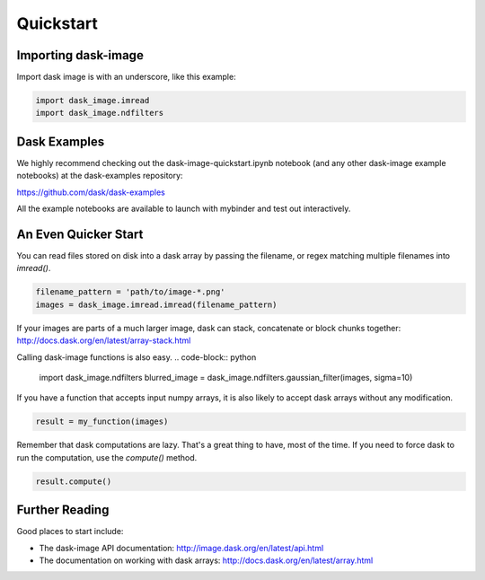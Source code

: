 .. highlight:: shell

==========
Quickstart
==========


Importing dask-image
--------------------
Import dask image is with an underscore, like this example:

.. code-block:: python

    import dask_image.imread
    import dask_image.ndfilters


Dask Examples
-------------
We highly recommend checking out the dask-image-quickstart.ipynb notebook 
(and any other dask-image example notebooks) at the dask-examples repository:

https://github.com/dask/dask-examples

All the example notebooks are available to launch with mybinder and test out
interactively.



An Even Quicker Start
---------------------

You can read files stored on disk into a dask array
by passing the filename, or regex matching multiple filenames
into `imread()`.

.. code-block:: python

    filename_pattern = 'path/to/image-*.png'
    images = dask_image.imread.imread(filename_pattern)

If your images are parts of a much larger image, 
dask can stack, concatenate or block chunks together:
http://docs.dask.org/en/latest/array-stack.html


Calling dask-image functions is also easy.
.. code-block:: python

    import dask_image.ndfilters
    blurred_image = dask_image.ndfilters.gaussian_filter(images, sigma=10)


If you have a function that accepts input numpy arrays,
it is also likely to accept dask arrays without any modification. 

.. code-block:: python

    result = my_function(images)

Remember that dask computations are lazy. 
That's a great thing to have, most of the time.
If you need to force dask to run the computation, use the `compute()` method.

.. code-block:: python

    result.compute()


Further Reading
---------------

Good places to start include:

* The dask-image API documentation: http://image.dask.org/en/latest/api.html
* The documentation on working with dask arrays: http://docs.dask.org/en/latest/array.html

